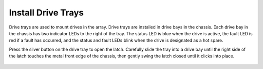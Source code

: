 Install Drive Trays
~~~~~~~~~~~~~~~~~~~

Drive trays are used to mount drives in the array. Drive trays are
installed in drive bays in the chassis. Each drive bay in the chassis
has two indicator LEDs to the right of the tray. The status LED is
blue when the drive is active, the fault LED is red if a fault has
occurred, and the status and fault LEDs blink when the drive is
designated as a hot spare.

Press the silver button on the drive tray to open the latch. Carefully
slide the tray into a drive bay until the right side of the latch
touches the metal front edge of the chassis, then gently swing the
latch closed until it clicks into place.


.. _drive_installation:
.. figure:: images/tn_es24m_drivetrays.png
   :width: 100%
